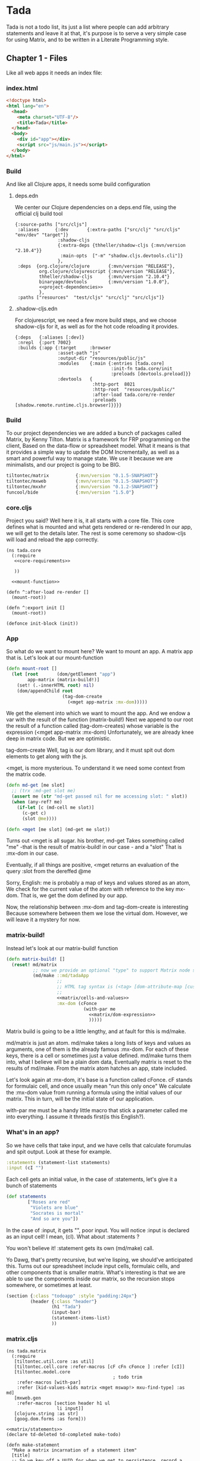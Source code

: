 * Tada
  Tada is not a todo list, its just a list where people can add arbitrary
  statements and leave it at that, it's purpose is to serve a very simple case
  for using Matrix, and to be written in a Literate Programming style.
** Chapter 1 - Files
  Like all web apps it needs an index file:
*** index.html
    #+NAME: index
    #+BEGIN_SRC html :noweb yes :tangle ./resources/public/index.html :comments noweb
      <!doctype html>
      <html lang="en">
        <head>
          <meta charset="UTF-8"/>
          <title>Tada</title>
        </head>
        <body>
          <div id="app"></div>
          <script src="js/main.js"></script>
        </body>
      </html>
    #+END_SRC
*** Build
     And like all Clojure apps, it needs some build configuration
**** deps.edn
     We center our Clojure dependencies on a deps.end file, using the official
     clj build tool
        #+NAME: deps.edn
        #+BEGIN_SRC clojurescript :noweb yes :tangle ./deps.edn :comments noweb
           {:source-paths ["src/cljs"]
            :aliases      {:dev       {:extra-paths ["src/clj" "src/cljs" "env/dev" "target"]}
                           :shadow-cljs
                           {:extra-deps {thheller/shadow-cljs {:mvn/version "2.10.4"}}
                            :main-opts  ["-m" "shadow.cljs.devtools.cli"]}
                           },
            :deps  {org.clojure/clojure       {:mvn/version "RELEASE"},
                    org.clojure/clojurescript {:mvn/version "RELEASE"},
                    thheller/shadow-cljs      {:mvn/version "2.10.4"}
                    binaryage/devtools        {:mvn/version "1.0.0"},
                    <<project-dependencies>>
                    },
            :paths ["resources"  "test/cljs" "src/clj" "src/cljs"]}     
        #+END_SRC
**** .shadow-cljs.edn
     For clojurescript, we need a few more build steps, and we choose
     shadow-cljs for it, as well as for the hot code reloading it provides.
     #+NAME: shadow-cljs
     #+BEGIN_SRC clojurescript :noweb yes :tangle ./shadow-cljs.edn :comments noweb
              {:deps   {:aliases [:dev]}
               :nrepl  {:port 7002}
               :builds {:app {:target     :browser
                              :asset-path "js"
                              :output-dir "resources/public/js"
                              :modules    {:main {:entries [tada.core]
                                                  :init-fn tada.core/init
                                                  :preloads [devtools.preload]}}
                              :devtools   {
                                           :http-port  8021
                                           :http-root  "resources/public/"
                                           :after-load tada.core/re-render
                                           :preloads   [shadow.remote.runtime.cljs.browser]}}}}
     #+END_SRC
   
*** Build
    To our project dependencies we are added a bunch of packages called
    Matrix, by Kenny Tilton.
    Matrix is a framework for FRP programming on the client,
    Based on the data-flow or spreadsheet model.
    What it means is that it provides a simple way to update the DOM
    Incrementally, as well as a smart and powerful way to manage state.
    We use it because we are minimalists, and our project is going to be BIG.
    #+NAME:project-dependencies
    #+BEGIN_SRC clojure
      tiltontec/matrix          {:mvn/version "0.1.5-SNAPSHOT"}
      tiltontec/mxweb           {:mvn/version "0.1.5-SNAPSHOT"}
      tiltontec/mxxhr           {:mvn/version "0.1.2-SNAPSHOT"}
      funcool/bide              {:mvn/version "1.5.0"}
    #+END_SRC
*** core.cljs
    Project you said?
    Well here it is, it all starts with a core file.
    This core defines what is mounted and what gets rendered or re-rendered
    In our app, we will get to the details later.
    The rest is some ceremony so shadow-cljs will load and reload the app
    correctly.
    #+NAME: core
    #+BEGIN_SRC clojurescript :noweb yes :tangle ./src/cljs/tada/core.cljs :comments noweb
      (ns tada.core
        (:require
         <<core-requirements>>
         
         ))

        <<mount-function>>

      (defn ^:after-load re-render []
        (mount-root))

      (defn ^:export init []
        (mount-root))

      (defonce init-block (init))
    #+END_SRC
*** App
    So what do we want to mount here?
    We want to mount an app.
    A matrix app that is.
    Let's look at our mount-function
    #+NAME:mount-function
    #+BEGIN_SRC clojure
      (defn mount-root []
        (let [root       (dom/getElement "app")
              app-matrix (matrix-build!)]
          (set! (.-innerHTML root) nil)
          (dom/appendChild root
                           (tag-dom-create
                             (<mget app-matrix :mx-dom)))))
    #+END_SRC
    
    We get the element into which we want to mount the app.
    And we endow a var with the result of the function (matrix-build!)
    Next we append to our root the result of a function called
    (tag-dom-creates) whose variable is the expression
    (<mget app-matrix :mx-dom)
    Unfortunately, we are already knee deep in matrix code.
    But we are optimistic.
    
    tag-dom-create
    Well, tag is our dom library, and it must spit out dom elements to get
    along with the js.
    
    <mget, is more mysterious.
    To understand it we need some context from the matrix code.
    #+BEGIN_SRC clojure
      (defn md-get [me slot]
        ;; (trx :md-get slot me)
        (assert me (str "md-get passed nil for me accessing slot: " slot))
        (when (any-ref? me)
          (if-let [c (md-cell me slot)]
            (c-get c)
            (slot @me))))

      (defn <mget [me slot] (md-get me slot))
    #+END_SRC
    
    Turns out <mget is all sugar. his brother, md-get Takes something called
    "me" -that is the result of matrix-build! in our case - and a "slot"
    That is :mx-dom in our case.
    
    Eventually, if all things are positive, <mget returns an evaluation
    of the query :slot from the dereffed @me
    
    Sorry, English:
    me is probably a map of keys and values stored as an atom,
    We check for the current value of the atom with reference to the key mx-dom.
    That is, we get the dom defined by our app.
    
    Now, the relationship between :mx-dom and tag-dom-create is interesting
    Because somewhere between them we lose the virtual dom.
    However, we will leave it a mystery for now.
    
    
*** matrix-build!
    
    Instead let's look at our matrix-build! function
    #+NAME: matrix/matrix-build
    #+BEGIN_SRC clojure :noweb yes
      (defn matrix-build! []
        (reset! md/matrix
                ;; now we provide an optional "type" to support Matrix node space search
                (md/make ::md/tadaApp
                         ;;
                         ;; HTML tag syntax is (<tag> [dom-attribute-map [custom-property map] children*]
                         ;;
                         <<matrix/cells-and-values>>
                         :mx-dom (cFonce
                                   (with-par me
                                     <<matrix/dom-expression>>
                                     )))))
    #+END_SRC
    Matrix build is going to be a little lengthy, and at fault for this is
    md/make. 
    
    md/matrix is just an atom. md/make takes a long lists of keys and values as
    arguments, one of them is the already famous :mx-dom. For each of these
    keys, there is a cell or sometimes just a value defined. md/make turns
    them into, what I believe will be a plain dom data, Eventually matrix is
    reset to the results of md/make. From the matrix atom hatches an app, state
    included.
    
    Let's look again at :mx-dom, it's base is a function called cFonce.
    cF stands for formulaic cell, and once usually mean "run this only once"
    We calculate the :mx-dom value from running a formula using the initial
    values of our matrix.
    This in turn, will be the initial state of our application.
    
    with-par me must be a handy little macro that stick a parameter called me
    into everything. I assume it threads first(is this English?).
    
*** What's in an app?
    So we have cells that take input, and we have
    cells that calculate forumulas and spit output.
    Look at these for example.
    #+NAME:matrix/cells-and-values
    #+BEGIN_SRC clojure
      :statements (statement-list statements)
      :input (cI "")
    #+END_SRC
    Each cell gets an initial value, in the case of :statements,
    let's give it a bunch of statements
    #+NAME:matrix/statements
    #+BEGIN_SRC clojure
      (def statements
              ["Roses are red"
               "Violets are blue"
               "Socrates is mortal"
               "And so are you"])
    #+END_SRC
    
    In the case of :input, it gets "", poor input. You will notice :input is
    declared as an input cell! I mean, (cI). What about :statements ?

    You won't believe it! :statement gets its own (md/make) call.
    
    Yo Dawg, that's pretty recursive, but we're lisping, we should've
    anticipated this. Turns out our spreadsheet include input cells, formulaic
    cells, and other components that is smaller matrix. What's interesting is
    that we are able to use the components inside our matrix, so the recursion
    stops somewhere, or sometimes at least.
    
    #+NAME:matrix/dom-expression
    #+BEGIN_SRC clojure 
      (section {:class "todoapp" :style "padding:24px"}
               (header {:class "header"}
                       (h1 "Tada")
                       (input-bar)
                       (statement-items-list)
                       ))
    #+END_SRC

*** matrix.cljs
    #+NAME: matrix
    #+BEGIN_SRC clojurescript :noweb yes :tangle ./src/cljs/tada/matrix.cljs :comments noweb
      (ns tada.matrix
        (:require
         [tiltontec.util.core :as util]
         [tiltontec.cell.core :refer-macros [cF cFn cFonce ] :refer [cI]]
         [tiltontec.model.core
                                              ; todo trim
          :refer-macros [with-par]
          :refer [kid-values-kids matrix <mget mswap!> mxu-find-type] :as md]
         [mxweb.gen
          :refer-macros [section header h1 ul
                         li input]]
         [clojure.string :as str]
         [goog.dom.forms :as form]))

      <<matrix/statements>>
      (declare td-deleted td-completed make-todo)

      (defn make-statement
        "Make a matrix incarnation of a statement item"
        [title]
        ;; So we key off a UUID for when we get to persistence, record a
        ;; fixed creation time, use a timestamp to denote "completed", and
        ;; use another timestamp for logical deletion.
        (md/make
          :id (util/uuidv4)
          :created (util/now)

          ;; we wrap mutable slots as Cells...
          :title (cI title)))

      (defn mx-find-matrix [mx]
        (assert mx)
        (mxu-find-type mx ::md/tadaApp))

      (defn mx-statements
        "Given a node in the matrix, navigate to the root and read the todos. After
                         the matrix is initially loaded (say in an event handler), one can pass nil
                         and find the matrix in @matrix. Put another way, a starting node is required
                         during the matrix's initial build."
        ([]
         (<mget @matrix :statements))

        ([mx]
         (if (nil? mx)
           (mx-statements)
           (let [mtrx (mx-find-matrix mx)]
             (assert mtrx)
             (<mget mtrx :statements)))))

      (defn statement-list [seed-statements]
        (md/make ::statements
                 :statements-raw (cFn (for [s seed-statements]
                                        (make-statement s)))
                 ))

      (defn input-bar []
        (input {:class       "input-bar"
                ;;           :autofocus   true
                :placeholder "State your mind"
                :onkeypress  #(when (= (.-key %) "Enter")
                                (let [raw   (form/getValue (.-target %))
                                      title (str/trim raw)]
                                  (when-not (str/blank? title)
                                    (mswap!> (<mget @matrix :statements)
                                             :statements-raw conj (make-statement title)))
                                  ;;                                 (make-todo title)))
                                  (form/setValue (.-target %) "")))}))

      (defn statement-items-list []
        (section {:class "main"}
                 (ul {:class "statement-list"}
                     {:kid-values  (cF (<mget (mx-statements me) :statements-raw))
                      :kid-key     #(<mget % :statement)
                      :kid-factory (fn [me statement]
                                     (li (<mget statement :title)))}
                     ;; cache is prior value for this implicit 'kids' slot; k-v-k uses it for diffing
                     (kid-values-kids me cache))))
      <<matrix/matrix-build>>
    #+END_SRC
*** routing stuff
    #+BEGIN_SRC clojure
      ;; Route should extract name from url and render the appropriate inode.

      ["/statements/<name>" (render-i-node get-i-node-by-name name)]
      ;;A bunch of urls our website will include
      ["/statement/we-should-party/context/covid19/vote/disagree"
       "/context/covid19/statement/we-should-party/schema/supporting"
       "/user/max/authored/statement/search?query=''"
       "/user/max/authored/statement/search?query=''/last/10"
       ]
    #+END_SRC
    #+NAME:core-requirements
    #+BEGIN_SRC clojure
      [goog.dom :as dom]

      [tiltontec.model.core :refer [<mget] :as md]
      [mxweb.html :refer [tag-dom-create]]
      [tada.matrix :refer [matrix-build!]]
    #+END_SRC
    
